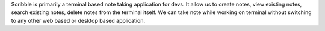 Scribble is primarily a terminal based note taking application for devs. It allow us to create notes, view existing notes, search existing notes, delete notes from the terminal itself. We can take note while working on terminal without switching to any other web based or desktop based application.
